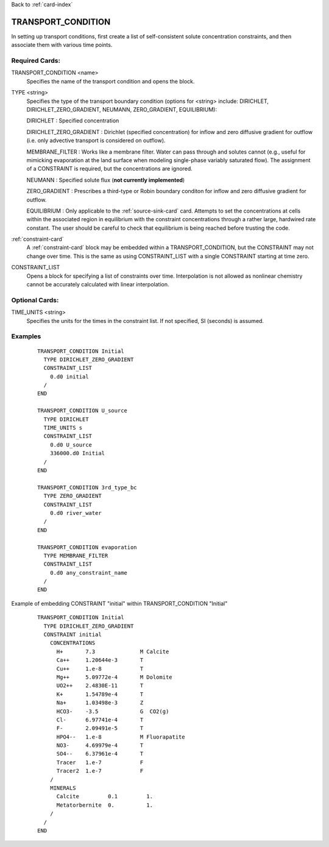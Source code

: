 Back to :ref:`card-index`

.. _transport-condition-card:

TRANSPORT_CONDITION
===================
In setting up transport conditions, first create a list of self-consistent 
solute concentration constraints, and then associate them with various time 
points.

Required Cards:
---------------
TRANSPORT_CONDITION <name>
 Specifies the name of the transport condition and opens the block.

TYPE <string>
  Specifies the type of the transport boundary condition (options for <string>
  include: DIRICHLET, DIRICHLET_ZERO_GRADIENT, NEUMANN, ZERO_GRADIENT, 
  EQUILIBRIUM):  

  DIRICHLET : Specified concentration

  DIRICHLET_ZERO_GRADIENT : Dirichlet (specified concentration) for inflow and 
  zero diffusive gradient for outflow (i.e. only advective transport is 
  considered on outflow).

  MEMBRANE_FILTER : Works like a membrane filter. Water can pass through
  and solutes cannot (e.g., useful for mimicking evaporation at the land 
  surface when modeling single-phase variably saturated flow). The assignment
  of a CONSTRAINT is required, but the concentrations are ignored.

  NEUMANN : Specified solute flux (**not currently implemented**)

  ZERO_GRADIENT : Prescribes a third-type or Robin boundary conditon for inflow
  and zero diffusive gradient for outflow.

  EQUILIBRIUM : Only applicable to the :ref:`source-sink-card` card. 
  Attempts to set the concentrations at cells within the associated 
  region in equilibrium with the constraint concentrations through a 
  rather large, hardwired rate constant. The user should be careful 
  to check that equilibrium is being reached before trusting the code.

:ref:`constraint-card`
 A :ref:`constraint-card` block may be embedded within a 
 TRANSPORT_CONDITION, but the CONSTRAINT may not change over
 time. This is the same as using CONSTRAINT_LIST with a single
 CONSTRAINT starting at time zero.

CONSTRAINT_LIST
 Opens a block for specifying a list of constraints over time.
 Interpolation is not allowed as nonlinear chemistry cannot be 
 accurately calculated with linear interpolation.

Optional Cards:
---------------
TIME_UNITS <string>
 Specifies the units for the times in the constraint list. If not specified, SI (seconds) is assumed.

Examples
--------

 ::


  TRANSPORT_CONDITION Initial
    TYPE DIRICHLET_ZERO_GRADIENT
    CONSTRAINT_LIST
      0.d0 initial
    /
  END

  TRANSPORT_CONDITION U_source
    TYPE DIRICHLET
    TIME_UNITS s
    CONSTRAINT_LIST
      0.d0 U_source
      336000.d0 Initial
    /
  END

  TRANSPORT_CONDITION 3rd_type_bc
    TYPE ZERO_GRADIENT
    CONSTRAINT_LIST
      0.d0 river_water
    /
  END

  TRANSPORT_CONDITION evaporation
    TYPE MEMBRANE_FILTER
    CONSTRAINT_LIST
      0.d0 any_constraint_name
    /
  END

Example of embedding CONSTRAINT "initial" within TRANSPORT_CONDITION "Initial"
 ::

  TRANSPORT_CONDITION Initial
    TYPE DIRICHLET_ZERO_GRADIENT
    CONSTRAINT initial
      CONCENTRATIONS
        H+       7.3              M Calcite
        Ca++     1.20644e-3       T
        Cu++     1.e-8            T
        Mg++     5.09772e-4       M Dolomite
        UO2++    2.4830E-11       T
        K+       1.54789e-4       T
        Na+      1.03498e-3       Z
        HCO3-    -3.5             G  CO2(g)
        Cl-      6.97741e-4       T
        F-       2.09491e-5       T
        HPO4--   1.e-8            M Fluorapatite
        NO3-     4.69979e-4       T
        SO4--    6.37961e-4       T
        Tracer   1.e-7            F
        Tracer2  1.e-7            F
      /
      MINERALS
        Calcite         0.1         1.
        Metatorbernite  0.          1.
      /
    /
  END
